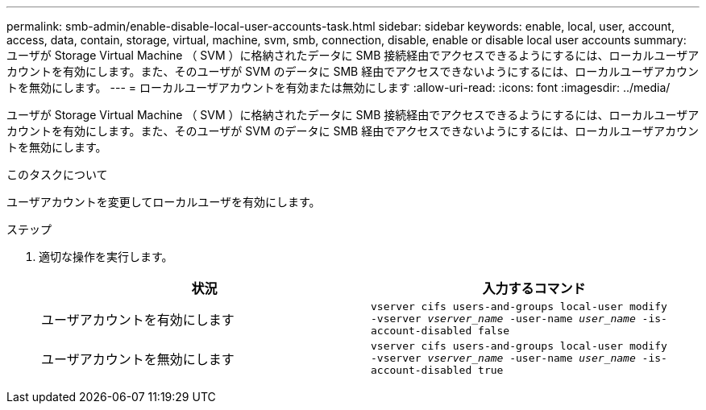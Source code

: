 ---
permalink: smb-admin/enable-disable-local-user-accounts-task.html 
sidebar: sidebar 
keywords: enable, local, user, account, access, data, contain, storage, virtual, machine, svm, smb, connection, disable, enable or disable local user accounts 
summary: ユーザが Storage Virtual Machine （ SVM ）に格納されたデータに SMB 接続経由でアクセスできるようにするには、ローカルユーザアカウントを有効にします。また、そのユーザが SVM のデータに SMB 経由でアクセスできないようにするには、ローカルユーザアカウントを無効にします。 
---
= ローカルユーザアカウントを有効または無効にします
:allow-uri-read: 
:icons: font
:imagesdir: ../media/


[role="lead"]
ユーザが Storage Virtual Machine （ SVM ）に格納されたデータに SMB 接続経由でアクセスできるようにするには、ローカルユーザアカウントを有効にします。また、そのユーザが SVM のデータに SMB 経由でアクセスできないようにするには、ローカルユーザアカウントを無効にします。

.このタスクについて
ユーザアカウントを変更してローカルユーザを有効にします。

.ステップ
. 適切な操作を実行します。
+
|===
| 状況 | 入力するコマンド 


 a| 
ユーザアカウントを有効にします
 a| 
`vserver cifs users-and-groups local-user modify ‑vserver _vserver_name_ -user-name _user_name_ -is-account-disabled false`



 a| 
ユーザアカウントを無効にします
 a| 
`vserver cifs users-and-groups local-user modify ‑vserver _vserver_name_ -user-name _user_name_ -is-account-disabled true`

|===

